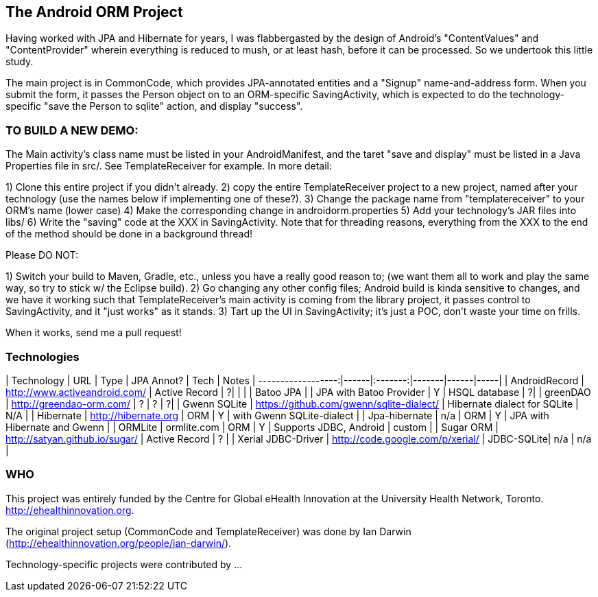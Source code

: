 == The Android ORM Project

Having worked with JPA and Hibernate for years, I was flabbergasted by the design of Android's "ContentValues" and "ContentProvider" wherein everything is reduced to mush, or at least hash, before it can be processed. So we undertook this little study.

The main project is in CommonCode, which provides JPA-annotated entities and a
"Signup" name-and-address form. When you submit the form, it passes the Person
object on to an ORM-specific SavingActivity, which is expected to do the technology-specific
"save the Person to sqlite" action, and display "success". 

=== TO BUILD A NEW DEMO:

The Main activity's class name must be listed in your AndroidManifest,
and the taret "save and display" must be listed in a Java Properties
file in src/. See TemplateReceiver for example. In more detail:

1) Clone this entire project if you didn't already.
2) copy the entire TemplateReceiver project to a new project, named after
   your technology (use the names below if implementing one of these?).
3) Change the package name from "templatereceiver" to your ORM's name (lower case)
4) Make the corresponding change in androidorm.properties
5) Add your technology's JAR files into libs/
6) Write the "saving" code at the XXX in SavingActivity.
   Note that for threading reasons, everything from the XXX to the end of the method
   should be done in a background thread!

Please DO NOT:

1) Switch your build to Maven, Gradle, etc., unless you have a really good reason to;
   (we want them all to work and play the same way, so try to stick w/ the Eclipse build).
2) Go changing any other config files; Android build is kinda sensitive to changes,
and we have it working such that TemplateReceiver's main activity is coming from the
library project, it passes control to SavingActivity, and it "just works" as it stands.
3) Tart up the UI in SavingActivity; it's just a POC, don't waste your time on frills.

When it works, send me a pull request!

=== Technologies

| Technology         | URL  | Type | JPA Annot? | Tech  | Notes
| ------------------:|------|:-------:|-------|------|-----|
| AndroidRecord      | http://www.activeandroid.com/ | Active Record | ?| |   |
| Batoo JPA          | | JPA with Batoo Provider | Y | HSQL database | ?|
| greenDAO           | http://greendao-orm.com/ | ? | ? | ?|
| Gwenn SQLite       | https://github.com/gwenn/sqlite-dialect/ | Hibernate dialect for SQLite | N/A |
| Hibernate          | http://hibernate.org | ORM | Y | with Gwenn SQLite-dialect | 
| Jpa-hibernate      | n/a | ORM | Y | JPA with Hibernate and Gwenn | 
| ORMLite            | ormlite.com | ORM | Y | Supports JDBC, Android | custom | 
| Sugar ORM          | http://satyan.github.io/sugar/ | Active Record | ? | 
| Xerial JDBC-Driver | http://code.google.com/p/xerial/ | JDBC-SQLite| n/a | n/a |

=== WHO

This project was entirely funded by the Centre for Global eHealth Innovation at the
University Health Network, Toronto. http://ehealthinnovation.org.

The original project setup (CommonCode and TemplateReceiver) was done by Ian Darwin
(http://ehealthinnovation.org/people/ian-darwin/).

Technology-specific projects were contributed by ...
